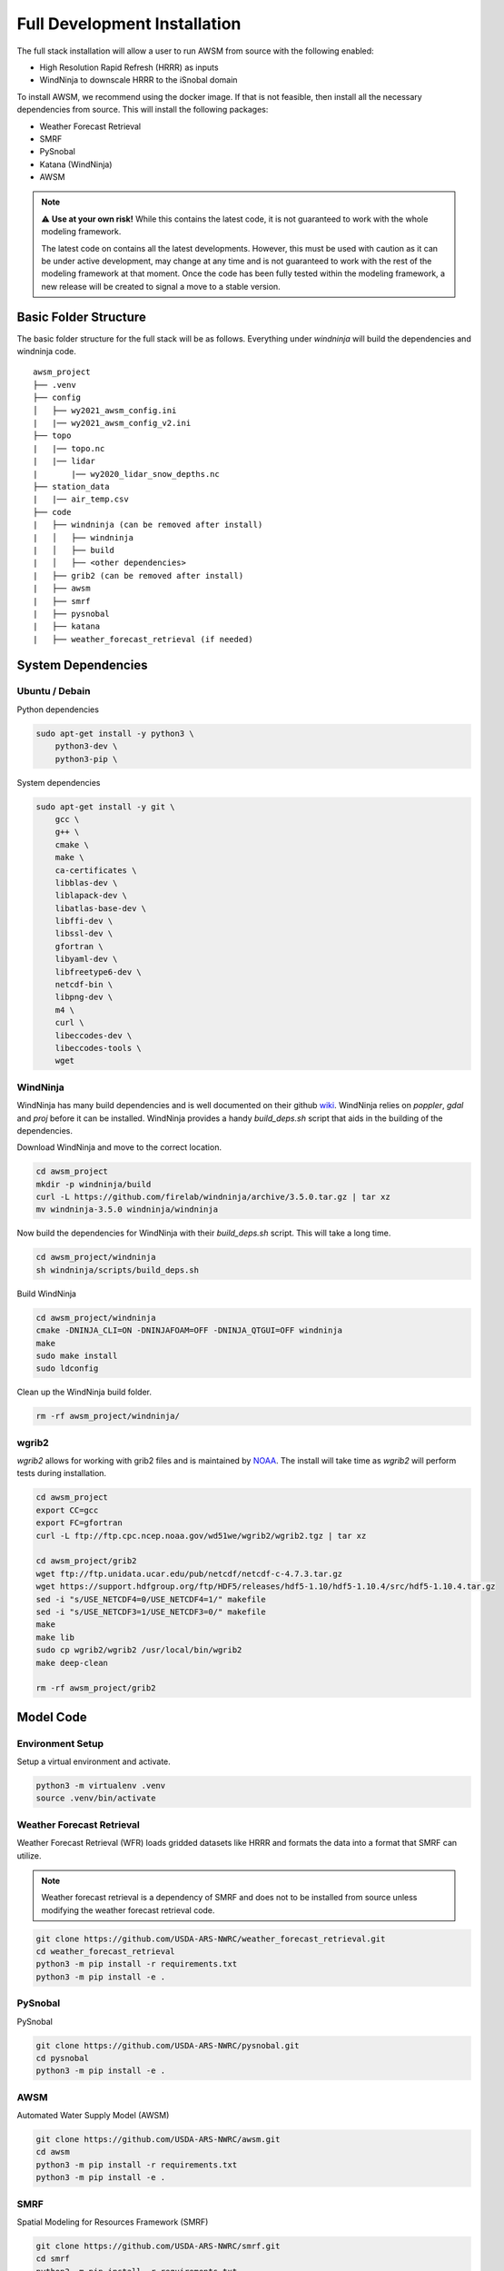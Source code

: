Full Development Installation
=============================

The full stack installation will allow a user to run AWSM from source with the following enabled:

* High Resolution Rapid Refresh (HRRR) as inputs
* WindNinja to downscale HRRR to the iSnobal domain

To install AWSM, we recommend using the docker image. If that is not feasible, then
install all the necessary dependencies from source. This will install the following packages:

* Weather Forecast Retrieval
* SMRF
* PySnobal
* Katana (WindNinja)
* AWSM

.. note::

    ⚠️ **Use at your own risk!** While this contains the latest code, it is not guaranteed
    to work with the whole modeling framework. 

    The latest code on contains all the latest developments. However, this must be used with caution
    as it can be under active development, may change at any time and is not guaranteed to work with
    the rest of the modeling framework at that moment. Once the code has been fully tested within the
    modeling framework, a new release will be created to signal a move to a stable version.

Basic Folder Structure
----------------------

The basic folder structure for the full stack will be as follows. Everything
under `windninja` will build the dependencies and windninja code.

::

    awsm_project
    ├── .venv
    ├── config          
    │   ├── wy2021_awsm_config.ini
    |   |── wy2021_awsm_config_v2.ini
    ├── topo
    |   |── topo.nc
    |   |── lidar
    |       |── wy2020_lidar_snow_depths.nc
    ├── station_data
    |   |── air_temp.csv
    ├── code
    |   ├── windninja (can be removed after install)
    |   │   ├── windninja
    |   │   ├── build
    |   │   ├── <other dependencies>
    |   ├── grib2 (can be removed after install)
    |   ├── awsm
    |   ├── smrf
    |   ├── pysnobal
    |   ├── katana
    |   ├── weather_forecast_retrieval (if needed)


System Dependencies
-------------------

Ubuntu / Debain
~~~~~~~~~~~~~~~

Python dependencies

.. code:: bash

    sudo apt-get install -y python3 \
        python3-dev \
        python3-pip \

System dependencies

.. code:: bash

    sudo apt-get install -y git \
        gcc \
        g++ \
        cmake \
        make \
        ca-certificates \
        libblas-dev \
        liblapack-dev \
        libatlas-base-dev \
        libffi-dev \
        libssl-dev \
        gfortran \
        libyaml-dev \
        libfreetype6-dev \
        netcdf-bin \
        libpng-dev \
        m4 \
        curl \
        libeccodes-dev \
        libeccodes-tools \
        wget


WindNinja
~~~~~~~~~

WindNinja has many build dependencies and is well documented on their github `wiki`_. WindNinja relies
on `poppler`, `gdal` and `proj` before it can be installed. WindNinja provides a handy `build_deps.sh`
script that aids in the building of the dependencies.

.. _wiki: https://github.com/firelab/windninja/wiki/Building-WindNinja-on-Linux

Download WindNinja and move to the correct location.

.. code:: bash

    cd awsm_project
    mkdir -p windninja/build
    curl -L https://github.com/firelab/windninja/archive/3.5.0.tar.gz | tar xz
    mv windninja-3.5.0 windninja/windninja

Now build the dependencies for WindNinja with their `build_deps.sh` script. This
will take a long time.

.. code:: bash

    cd awsm_project/windninja
    sh windninja/scripts/build_deps.sh

Build WindNinja

.. code:: bash

    cd awsm_project/windninja
    cmake -DNINJA_CLI=ON -DNINJAFOAM=OFF -DNINJA_QTGUI=OFF windninja
    make
    sudo make install
    sudo ldconfig

Clean up the WindNinja build folder.

.. code:: bash

    rm -rf awsm_project/windninja/

wgrib2
~~~~~~

`wgrib2` allows for working with grib2 files and is maintained by NOAA_. The install
will take time as `wgrib2` will perform tests during installation.

.. _NOAA: https://www.cpc.ncep.noaa.gov/products/wesley/wgrib2/compile_questions.html

.. code:: bash

    cd awsm_project
    export CC=gcc
    export FC=gfortran
    curl -L ftp://ftp.cpc.ncep.noaa.gov/wd51we/wgrib2/wgrib2.tgz | tar xz

    cd awsm_project/grib2
    wget ftp://ftp.unidata.ucar.edu/pub/netcdf/netcdf-c-4.7.3.tar.gz
    wget https://support.hdfgroup.org/ftp/HDF5/releases/hdf5-1.10/hdf5-1.10.4/src/hdf5-1.10.4.tar.gz
    sed -i "s/USE_NETCDF4=0/USE_NETCDF4=1/" makefile
    sed -i "s/USE_NETCDF3=1/USE_NETCDF3=0/" makefile
    make
    make lib
    sudo cp wgrib2/wgrib2 /usr/local/bin/wgrib2
    make deep-clean

    rm -rf awsm_project/grib2

Model Code
----------

Environment Setup
~~~~~~~~~~~~~~~~~

Setup a virtual environment and activate.

.. code:: bash

    python3 -m virtualenv .venv
    source .venv/bin/activate


Weather Forecast Retrieval
~~~~~~~~~~~~~~~~~~~~~~~~~~

Weather Forecast Retrieval (WFR) loads gridded datasets like HRRR and formats the data into a
format that SMRF can utilize.

.. note::
    
    Weather forecast retrieval is a dependency of SMRF and does not to be installed from source 
    unless modifying the weather forecast retrieval code.

.. code:: bash

    git clone https://github.com/USDA-ARS-NWRC/weather_forecast_retrieval.git
    cd weather_forecast_retrieval
    python3 -m pip install -r requirements.txt
    python3 -m pip install -e .

PySnobal
~~~~~~~~

PySnobal

.. code:: bash

    git clone https://github.com/USDA-ARS-NWRC/pysnobal.git
    cd pysnobal
    python3 -m pip install -e .

AWSM
~~~~

Automated Water Supply Model (AWSM)

.. code:: bash

    git clone https://github.com/USDA-ARS-NWRC/awsm.git
    cd awsm
    python3 -m pip install -r requirements.txt
    python3 -m pip install -e .

SMRF
~~~~

Spatial Modeling for Resources Framework (SMRF)

.. code:: bash

    git clone https://github.com/USDA-ARS-NWRC/smrf.git
    cd smrf
    python3 -m pip install -r requirements.txt
    python3 -m pip install -e .[test]

katana
~~~~~~

Katana

.. code:: bash

    git clone https://github.com/USDA-ARS-NWRC/katana.git
    cd awsm
    python3 -m pip install -r requirements.txt
    python3 -m pip install -e .

Testing
-------

After all the dependencies and model code are installed, we recommend testing to
ensure that the code will work as expected during the model simulations.

The unittest framework is used to run the tests with `python3 -m unittest -v` within
the following repositories:

- `weather_forecast_retrieval`
- `smrf`
- `awsm`
- `katana`

If many of the tests provide information that the tests were within a tolerance or
failed because the results were not the same, try to set the following environment variable
to increase the tolerance criteria for passing a test.

.. code:: bash

    export NOT_ON_GOLD_HOST=YOU_BETCHA